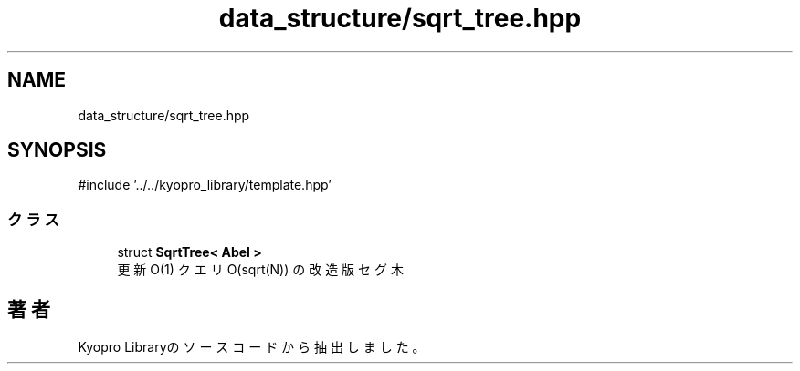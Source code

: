 .TH "data_structure/sqrt_tree.hpp" 3 "Kyopro Library" \" -*- nroff -*-
.ad l
.nh
.SH NAME
data_structure/sqrt_tree.hpp
.SH SYNOPSIS
.br
.PP
\fR#include '\&.\&./\&.\&./kyopro_library/template\&.hpp'\fP
.br

.SS "クラス"

.in +1c
.ti -1c
.RI "struct \fBSqrtTree< Abel >\fP"
.br
.RI "更新 O(1) クエリ O(sqrt(N)) の改造版セグ木 "
.in -1c
.SH "著者"
.PP 
 Kyopro Libraryのソースコードから抽出しました。
